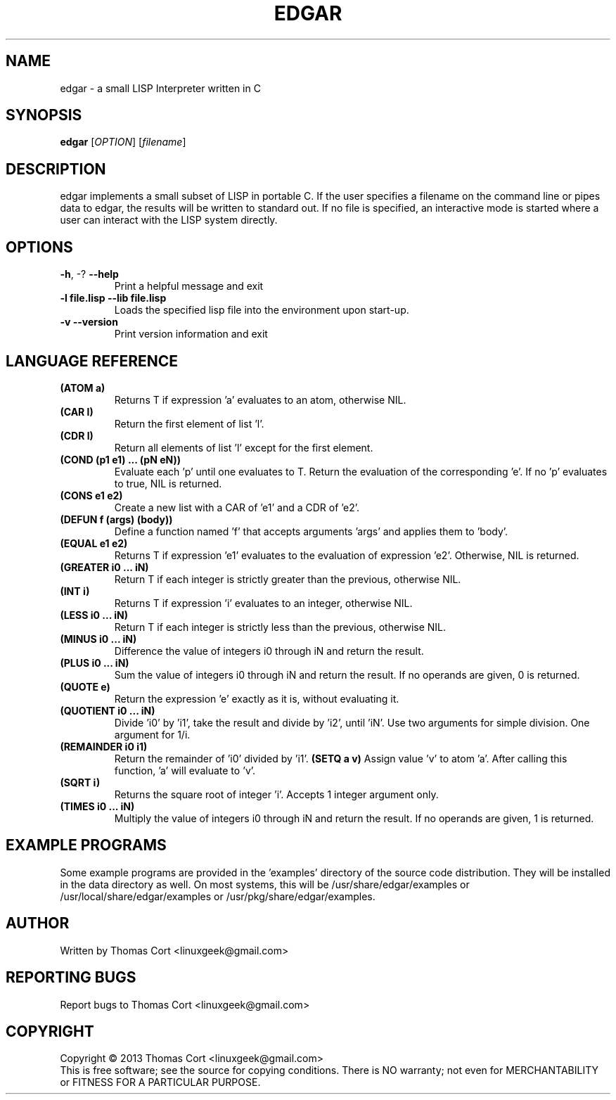 .\" edgar - a small LISP Interpreter written in C
.\" Copyright (c) 2013 Thomas Cort <linuxgeek@gmail.com>
.\"
.\" This program is free software: you can redistribute it and/or modify
.\" it under the terms of the GNU General Public License as published by
.\" the Free Software Foundation, either version 3 of the License, or
.\" (at your option) any later version.
.\"
.\" This program is distributed in the hope that it will be useful,
.\" but WITHOUT ANY WARRANTY; without even the implied warranty of
.\" MERCHANTABILITY or FITNESS FOR A PARTICULAR PURPOSE.  See the
.\" GNU General Public License for more details.
.\"
.\" You should have received a copy of the GNU General Public License
.\" along with this program.  If not, see <http://www.gnu.org/licenses/>.
.TH EDGAR "1" "July 2013" "edgar 1.0" "User Commands"
.SH NAME
edgar \- a small LISP Interpreter written in C
.SH SYNOPSIS
.B edgar
[\fIOPTION\fR] [\fIfilename\fR]
.SH DESCRIPTION
edgar implements a small subset of LISP in portable C. If the user specifies
a filename on the command line or pipes data to edgar, the results will be
written to standard out. If no file is specified, an interactive mode is
started where a user can interact with the LISP system directly.
.SH OPTIONS
.TP
\fB\-h\fR, \-?            \fB\-\-help\fR
Print a helpful message and exit
.TP
\fB-l file.lisp\fR        \fB\-\-lib file.lisp\fR
Loads the specified lisp file into the environment upon start-up.
.TP
\fB\-v\fR                 \fB\-\-version\fR
Print version information and exit
.SH LANGUAGE REFERENCE
.TP
\fB(ATOM a)\fR
Returns T if expression 'a' evaluates to an atom, otherwise NIL.
.TP
\fB(CAR l)\fR
Return the first element of list 'l'.
.TP
\fB(CDR l)\fR
Return all elements of list 'l' except for the first element.
.TP
\fB(COND (p1 e1) ... (pN eN))\fR
Evaluate each 'p' until one evaluates to T. Return the evaluation of
the corresponding 'e'. If no 'p' evaluates to true, NIL is returned.
.TP
\fB(CONS e1 e2)\fR
Create a new list with a CAR of 'e1' and a CDR of 'e2'.
.TP
\fB(DEFUN f (args) (body))\fB
Define a function named 'f' that accepts arguments 'args' and applies them 
to 'body'.
.TP
\fB(EQUAL e1 e2)\fR
Returns T if expression 'e1' evaluates to the evaluation of 
expression 'e2'. Otherwise, NIL is returned.
.TP
\fB(GREATER i0 ... iN)\fR
Return T if each integer is strictly greater than the previous, otherwise NIL.
.TP
\fB(INT i)\fR
Returns T if expression 'i' evaluates to an integer, otherwise NIL.
.TP
\fB(LESS i0 ... iN)\fR
Return T if each integer is strictly less than the previous, otherwise NIL.
.TP
\fB(MINUS i0 ... iN)\fR
Difference the value of integers i0 through iN and return the result.
.TP
\fB(PLUS i0 ... iN)\fR
Sum the value of integers i0 through iN and return the result. If no
operands are given, 0 is returned.
.TP
\fB(QUOTE e)\fR
Return the expression 'e' exactly as it is, without evaluating it.
.TP
\fB(QUOTIENT i0 ... iN)\fR
Divide 'i0' by 'i1', take the result and divide by 'i2', until 'iN'. Use two
arguments for simple division. One argument for 1/i.
.TP
\fB(REMAINDER i0 i1)\fR
Return the remainder of 'i0' divided by 'i1'.
.TO
\fB(SETQ a v)\fR
Assign value 'v' to atom 'a'. After calling this function, 'a' will evaluate
to 'v'.
.TP
\fB(SQRT i)\fR
Returns the square root of integer 'i'. Accepts 1 integer argument only.
.TP
\fB(TIMES i0 ... iN)\fR
Multiply the value of integers i0 through iN and return the result. If
no operands are given, 1 is returned.
.SH EXAMPLE PROGRAMS
Some example programs are provided in the 'examples' directory of the
source code distribution. They will be installed in the data directory
as well. On most systems, this will be /usr/share/edgar/examples or
/usr/local/share/edgar/examples or /usr/pkg/share/edgar/examples.
.SH AUTHOR
Written by Thomas Cort <linuxgeek@gmail.com>
.SH "REPORTING BUGS"
Report bugs to Thomas Cort <linuxgeek@gmail.com>
.SH COPYRIGHT
Copyright \(co 2013  Thomas Cort <linuxgeek@gmail.com>
.br
This is free software; see the source for copying conditions.  There is NO
warranty; not even for MERCHANTABILITY or FITNESS FOR A PARTICULAR PURPOSE.
